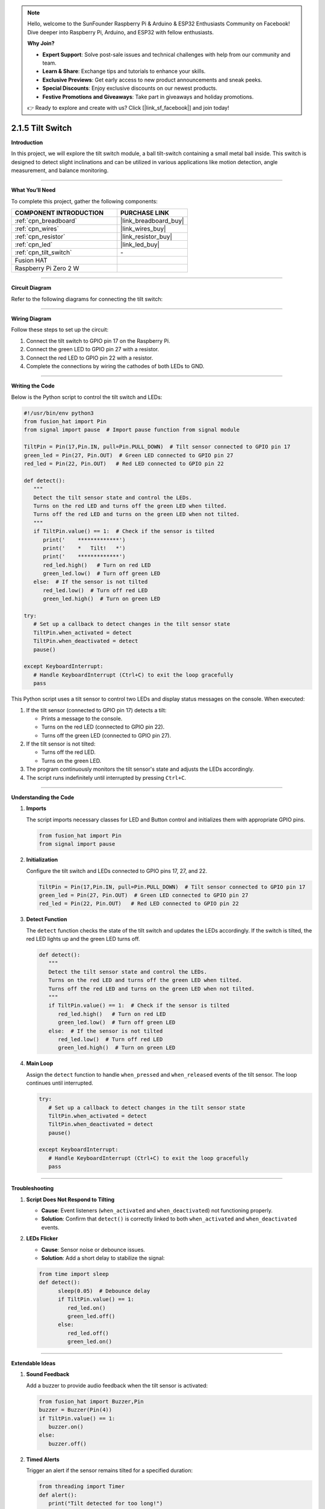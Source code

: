 .. note::

    Hello, welcome to the SunFounder Raspberry Pi & Arduino & ESP32 Enthusiasts Community on Facebook! Dive deeper into Raspberry Pi, Arduino, and ESP32 with fellow enthusiasts.

    **Why Join?**

    - **Expert Support**: Solve post-sale issues and technical challenges with help from our community and team.
    - **Learn & Share**: Exchange tips and tutorials to enhance your skills.
    - **Exclusive Previews**: Get early access to new product announcements and sneak peeks.
    - **Special Discounts**: Enjoy exclusive discounts on our newest products.
    - **Festive Promotions and Giveaways**: Take part in giveaways and holiday promotions.

    👉 Ready to explore and create with us? Click [|link_sf_facebook|] and join today!

.. _2.1.5_py:

2.1.5 Tilt Switch
=================

**Introduction**

In this project, we will explore the tilt switch module, a ball tilt-switch containing a small metal ball inside. This switch is designed to detect slight inclinations and can be utilized in various applications like motion detection, angle measurement, and balance monitoring.

----------------------------------------------

**What You’ll Need**

To complete this project, gather the following components:

.. list-table::
    :widths: 30 20
    :header-rows: 1

    *   - COMPONENT INTRODUCTION
        - PURCHASE LINK

    *   - :ref:`cpn_breadboard`
        - |link_breadboard_buy|
    *   - :ref:`cpn_wires`
        - |link_wires_buy|
    *   - :ref:`cpn_resistor`
        - |link_resistor_buy|
    *   - :ref:`cpn_led`
        - |link_led_buy|
    *   - :ref:`cpn_tilt_switch`
        - \-
    *   - Fusion HAT
        - 
    *   - Raspberry Pi Zero 2 W
        -



----------------------------------------------

**Circuit Diagram**

Refer to the following diagrams for connecting the tilt switch:

.. image:: img/fzz/2.1.5_sch.png
   :width: 800
   :align: center



----------------------------------------------

**Wiring Diagram**

Follow these steps to set up the circuit:

1. Connect the tilt switch to GPIO pin 17 on the Raspberry Pi.
2. Connect the green LED to GPIO pin 27 with a resistor.
3. Connect the red LED to GPIO pin 22 with a resistor.
4. Complete the connections by wiring the cathodes of both LEDs to GND.

.. image:: img/fzz/2.1.5_bb.png
   :width: 800
   :align: center



----------------------------------------------

**Writing the Code**

Below is the Python script to control the tilt switch and LEDs:

.. raw:: html

   <run></run>


.. code-block:: python

   #!/usr/bin/env python3
   from fusion_hat import Pin
   from signal import pause  # Import pause function from signal module

   TiltPin = Pin(17,Pin.IN, pull=Pin.PULL_DOWN)  # Tilt sensor connected to GPIO pin 17
   green_led = Pin(27, Pin.OUT)  # Green LED connected to GPIO pin 27
   red_led = Pin(22, Pin.OUT)   # Red LED connected to GPIO pin 22

   def detect():
      """
      Detect the tilt sensor state and control the LEDs.
      Turns on the red LED and turns off the green LED when tilted.
      Turns off the red LED and turns on the green LED when not tilted.
      """
      if TiltPin.value() == 1:  # Check if the sensor is tilted
         print('    *************')
         print('    *   Tilt!   *')
         print('    *************')
         red_led.high()   # Turn on red LED
         green_led.low()  # Turn off green LED
      else:  # If the sensor is not tilted
         red_led.low()  # Turn off red LED
         green_led.high()  # Turn on green LED

   try:
      # Set up a callback to detect changes in the tilt sensor state
      TiltPin.when_activated = detect 
      TiltPin.when_deactivated = detect  
      pause()

   except KeyboardInterrupt:
      # Handle KeyboardInterrupt (Ctrl+C) to exit the loop gracefully
      pass


This Python script uses a tilt sensor to control two LEDs and display status messages on the console. When executed:

1. If the tilt sensor (connected to GPIO pin 17) detects a tilt:

   - Prints a message to the console.
   - Turns on the red LED (connected to GPIO pin 22).
   - Turns off the green LED (connected to GPIO pin 27).

2. If the tilt sensor is not tilted:

   - Turns off the red LED.
   - Turns on the green LED.

3. The program continuously monitors the tilt sensor's state and adjusts the LEDs accordingly.

4. The script runs indefinitely until interrupted by pressing ``Ctrl+C``.


----------------------------------------------

**Understanding the Code**

1. **Imports**

   The script imports necessary classes for LED and Button control and initializes them with appropriate GPIO pins.

   .. code-block:: python

      from fusion_hat import Pin
      from signal import pause

2. **Initialization**

   Configure the tilt switch and LEDs connected to GPIO pins 17, 27, and 22.

   .. code-block:: python

      TiltPin = Pin(17,Pin.IN, pull=Pin.PULL_DOWN)  # Tilt sensor connected to GPIO pin 17
      green_led = Pin(27, Pin.OUT)  # Green LED connected to GPIO pin 27
      red_led = Pin(22, Pin.OUT)   # Red LED connected to GPIO pin 22

3. **Detect Function**

   The ``detect`` function checks the state of the tilt switch and updates the LEDs accordingly. If the switch is tilted, the red LED lights up and the green LED turns off.

   .. code-block:: python

      def detect():
         """
         Detect the tilt sensor state and control the LEDs.
         Turns on the red LED and turns off the green LED when tilted.
         Turns off the red LED and turns on the green LED when not tilted.
         """
         if TiltPin.value() == 1:  # Check if the sensor is tilted
            red_led.high()   # Turn on red LED
            green_led.low()  # Turn off green LED
         else:  # If the sensor is not tilted
            red_led.low()  # Turn off red LED
            green_led.high()  # Turn on green LED

4. **Main Loop**

   Assign the ``detect`` function to handle ``when_pressed`` and ``when_released`` events of the tilt sensor. The loop continues until interrupted.

   .. code-block:: python

      try:
         # Set up a callback to detect changes in the tilt sensor state
         TiltPin.when_activated = detect 
         TiltPin.when_deactivated = detect  
         pause()

      except KeyboardInterrupt:
         # Handle KeyboardInterrupt (Ctrl+C) to exit the loop gracefully
         pass

----------------------------------------------


**Troubleshooting**

1. **Script Does Not Respond to Tilting**  

   - **Cause**: Event listeners (``when_activated`` and ``when_deactivated``) not functioning properly.  
   - **Solution**: Confirm that ``detect()`` is correctly linked to both ``when_activated`` and ``when_deactivated`` events.


2. **LEDs Flicker**  

   - **Cause**: Sensor noise or debounce issues.  
   - **Solution**: Add a short delay to stabilize the signal:


   .. code-block:: python


      from time import sleep
      def detect():
            sleep(0.05)  # Debounce delay
            if TiltPin.value() == 1: 
               red_led.on()
               green_led.off()
            else:
               red_led.off()
               green_led.on()


----------------------------------------------

**Extendable Ideas**

1. **Sound Feedback**  

   Add a buzzer to provide audio feedback when the tilt sensor is activated:
   
   .. code-block:: python

      from fusion_hat import Buzzer,Pin
      buzzer = Buzzer(Pin(4))
      if TiltPin.value() == 1:
         buzzer.on()
      else:
         buzzer.off()


2. **Timed Alerts**  

   Trigger an alert if the sensor remains tilted for a specified duration:

   .. code-block:: python

      from threading import Timer
      def alert():
         print("Tilt detected for too long!")
         red_led.on()
         sleep(0.5)
         red_led.off()

      if TiltPin.value() == 1:
         Timer(5, alert).start()  # Trigger alert if tilted for 5 seconds


----------------------------------------------

**Conclusion**

This project demonstrates how to use a tilt switch with a Fusion HAT to detect inclinations and control LEDs. Tilt switches are a cost-effective solution for simple motion and angle detection, offering practical applications in robotics and home automation.
